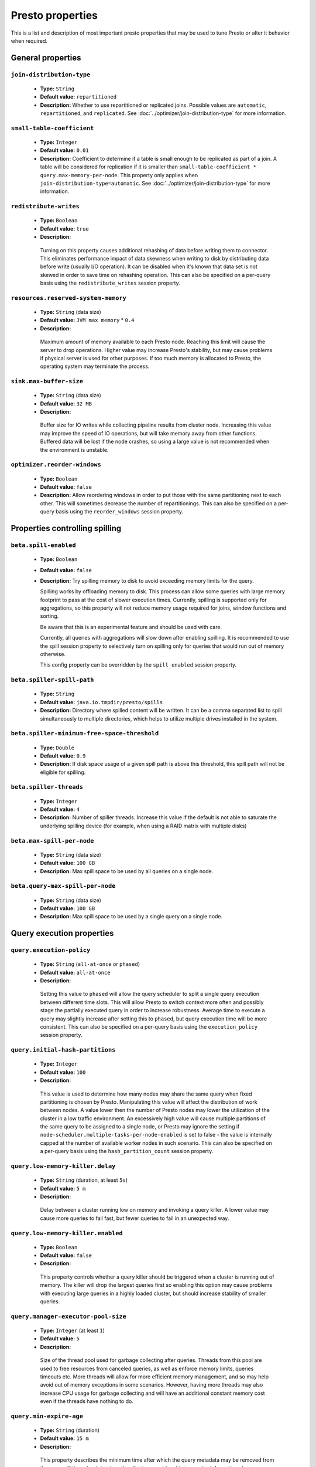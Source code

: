 =================
Presto properties
=================

This is a list and description of most important presto properties that may be used to tune Presto or alter it behavior when required.


.. _tuning-pref-general:

General properties
------------------

``join-distribution-type``
^^^^^^^^^^^^^^^^^^^^^^^^^^

 * **Type:** ``String``
 * **Default value:** ``repartitioned``
 * **Description:** Whether to use repartitioned or replicated joins. Possible
   values are ``automatic``, ``repartitioned``, and ``replicated``. See
   :doc:`../optimizer/join-distribution-type` for more information.

``small-table-coefficient``
^^^^^^^^^^^^^^^^^^^^^^^^^^^

 * **Type:** ``Integer``
 * **Default value:** ``0.01``
 * **Description:** Coefficient to determine if a table is small enough to be
   replicated as part of a join. A table will be considered for replication if
   it is smaller than ``small-table-coefficient * query.max-memory-per-node``.
   This property only applies when ``join-distribution-type=automatic``. See
   :doc:`../optimizer/join-distribution-type` for more information.

``redistribute-writes``
^^^^^^^^^^^^^^^^^^^^^^^

 * **Type:** ``Boolean``
 * **Default value:** ``true``
 * **Description:**

  Turning on this property causes additional rehashing of data before writing them
  to connector. This eliminates performance impact of data skewness when writing to
  disk by distributing data before write (usually I/O operation). It can be disabled
  when it's known that data set is not skewed in order to save time on rehashing
  operation. This can also be specified on a per-query basis using the
  ``redistribute_writes`` session property.


``resources.reserved-system-memory``
^^^^^^^^^^^^^^^^^^^^^^^^^^^^^^^^^^^^

 * **Type:** ``String`` (data size)
 * **Default value:** ``JVM max memory`` * ``0.4``
 * **Description:**

  Maximum amount of memory available to each Presto node. Reaching this limit
  will cause the server to drop operations. Higher value may increase Presto's
  stability, but may cause problems if physical server is used for other purposes.
  If too much memory is allocated to Presto, the operating system may terminate the process.


``sink.max-buffer-size``
^^^^^^^^^^^^^^^^^^^^^^^^

 * **Type:** ``String`` (data size)
 * **Default value:** ``32 MB``
 * **Description:**

  Buffer size for IO writes while collecting pipeline results from cluster node.
  Increasing this value may improve the speed of IO operations, but will take memory
  away from other functions. Buffered data will be lost if the node crashes, so using
  a large value is not recommended when the environment is unstable.


``optimizer.reorder-windows``
^^^^^^^^^^^^^^^^^^^^^^^^^^^^^

 * **Type:** ``Boolean``
 * **Default value:** ``false``
 * **Description:** Allow reordering windows in order to put those with the same partitioning next to each other. This will sometimes decrease the number of repartitionings. This can also be specified on a per-query basis using the ``reorder_windows`` session property.


.. _tuning-spilling:

Properties controlling spilling
-------------------------------

``beta.spill-enabled``
^^^^^^^^^^^^^^^^^^^^^^

 * **Type:** ``Boolean``
 * **Default value:** ``false``
 * **Description:** Try spilling memory to disk to avoid exceeding memory limits for the query.

   Spilling works by offloading memory to disk. This process can allow some queries with large memory
   footprint to pass at the cost of slower execution times. Currently, spilling is supported only for
   aggregations, so this property will not reduce memory usage required for joins, window functions and
   sorting.

   Be aware that this is an experimental feature and should be used with care.

   Currently, all queries with aggregations will slow down after enabling spilling. It is recommended
   to use the spill session property to selectively turn on spilling only for queries that would run
   out of memory otherwise.

   This config property can be overridden by the ``spill_enabled`` session property.


``beta.spiller-spill-path``
^^^^^^^^^^^^^^^^^^^^^^^^^^^

 * **Type:** ``String``
 * **Default value:** ``java.io.tmpdir/presto/spills``
 * **Description:** Directory where spilled content will be written. It can be a comma separated list to
   spill simultaneously to multiple directories, which helps to utilize multiple drives installed in the system.


``beta.spiller-minimum-free-space-threshold``
^^^^^^^^^^^^^^^^^^^^^^^^^^^^^^^^^^^^^^^^^^^^^

 * **Type:** ``Double``
 * **Default value:** ``0.9``
 * **Description:** If disk space usage of a given spill path is above this threshold, this spill path will not be eligible for spilling.


``beta.spiller-threads``
^^^^^^^^^^^^^^^^^^^^^^^^

 * **Type:** ``Integer``
 * **Default value:** ``4``
 * **Description:** Number of spiller threads. Increase this value if the default is not able to saturate the underlying spilling device (for example, when using a RAID matrix with multiple disks)


``beta.max-spill-per-node``
^^^^^^^^^^^^^^^^^^^^^^^^^^^

 * **Type:** ``String`` (data size)
 * **Default value:** ``100 GB``
 * **Description:** Max spill space to be used by all queries on a single node.


``beta.query-max-spill-per-node``
^^^^^^^^^^^^^^^^^^^^^^^^^^^^^^^^^

 * **Type:** ``String`` (data size)
 * **Default value:** ``100 GB``
 * **Description:** Max spill space to be used by a single query on a single node.


.. _tuning-pref-query:

Query execution properties
--------------------------


``query.execution-policy``
^^^^^^^^^^^^^^^^^^^^^^^^^^

 * **Type:** ``String`` (``all-at-once`` or ``phased``)
 * **Default value:** ``all-at-once``
 * **Description:**

  Setting this value to ``phased`` will allow the query scheduler to split a single
  query execution between different time slots. This will allow Presto to switch context
  more often and possibly stage the partially executed query in order to increase robustness.
  Average time to execute a query may slightly increase after setting this to ``phased``,
  but query execution time will be more consistent. This can also be specified on a
  per-query basis using the ``execution_policy`` session property.


``query.initial-hash-partitions``
^^^^^^^^^^^^^^^^^^^^^^^^^^^^^^^^^

 * **Type:** ``Integer``
 * **Default value:** ``100``
 * **Description:**

  This value is used to determine how many nodes may share the same query when fixed
  partitioning is chosen by Presto. Manipulating this value will affect the distribution
  of work between nodes. A value lower then the number of Presto nodes may lower the utilization
  of the cluster in a low traffic environment. An excessively high value will cause multiple
  partitions of the same query to be assigned to a single node, or Presto may ignore
  the setting if ``node-scheduler.multiple-tasks-per-node-enabled`` is set to false -
  the value is internally capped at the number of available worker nodes in such scenario.
  This can also be specified on a per-query basis using the ``hash_partition_count``
  session property.


``query.low-memory-killer.delay``
^^^^^^^^^^^^^^^^^^^^^^^^^^^^^^^^^

 * **Type:** ``String`` (duration, at least ``5s``)
 * **Default value:** ``5 m``
 * **Description:**

  Delay between a cluster running low on memory and invoking a query killer.
  A lower value may cause more queries to fail fast, but fewer queries to
  fail in an unexpected way.


``query.low-memory-killer.enabled``
^^^^^^^^^^^^^^^^^^^^^^^^^^^^^^^^^^^

 * **Type:** ``Boolean``
 * **Default value:** ``false``
 * **Description:**

  This property controls whether a query killer should be triggered when a cluster
  is running out of memory. The killer will drop the largest queries first so enabling
  this option may cause problems with executing large queries in a highly loaded cluster,
  but should increase stability of smaller queries.


``query.manager-executor-pool-size``
^^^^^^^^^^^^^^^^^^^^^^^^^^^^^^^^^^^^

 * **Type:** ``Integer`` (at least ``1``)
 * **Default value:** ``5``
 * **Description:**

  Size of the thread pool used for garbage collecting after queries. Threads from this
  pool are used to free resources from canceled queries, as well as enforce memory limits,
  queries timeouts etc. More threads will allow for more efficient memory management,
  and so may help avoid out of memory exceptions in some scenarios. However, having more
  threads may also increase CPU usage for garbage collecting and will have an additional
  constant memory cost even if the threads have nothing to do.


``query.min-expire-age``
^^^^^^^^^^^^^^^^^^^^^^^^

 * **Type:** ``String`` (duration)
 * **Default value:** ``15 m``
 * **Description:**

  This property describes the minimum time after which the query metadata may be removed
  from the server. If the value is too low, the client may not be able to receive information
  about query completion. The value describes minimum time, but if there is space available
  in the history queue the query data will be kept longer. The size of the history queue is
  defined by the ``query.max-history property``.


``query.max-concurrent-queries``
^^^^^^^^^^^^^^^^^^^^^^^^^^^^^^^^

 * **Type:** ``Integer`` (at least ``1``)
 * **Default value:** ``1000``
 * **Description:**

  **Deprecated** Describes how many queries can be processed simultaneously in a single cluster node.
  In new configurations, the ``query.queue-config-file`` should be used instead.


.. _query-max-memory:

``query.max-memory``
^^^^^^^^^^^^^^^^^^^^

 * **Type:** ``String`` (data size)
 * **Default value:** ``20 GB``
 * **Description:**

  Serves as the default value for the ``query_max_memory`` session property. This property also describes
  the strict limit of total memory that may be used to process a single query. A query is dropped if the
  limit is reached unless the ``resource_overcommit`` session property is set. This property helps ensure
  that a single query cannot use all resources in a cluster. It should be set higher than what is expected
  to be needed for a typical query in the system. It is important to set this to higher than the default
  if Presto will be running complex queries on large datasets. It is possible to decrease the query memory
  limit for a session by setting ``query_max_memory`` to a smaller value. Setting ``query_max_memory`` to
  a greater value than ``query.max-memory`` will not have any effect.


``query.max-memory-per-node``
^^^^^^^^^^^^^^^^^^^^^^^^^^^^^

 * **Type:** ``String`` (data size)
 * **Default value:** ``JVM max memory`` * ``0.1``
 * **Description:**

  The purpose of that is same as of :ref:`query.max-memory<query-max-memory>` but the memory is not counted
  cluster-wise but node-wise instead. This should not be any lower than ``query.max-memory / number of nodes``.
  It may be required to increase this value if data are skewed.


``query.max-queued-queries``
^^^^^^^^^^^^^^^^^^^^^^^^^^^^

 * **Type:** ``Integer`` (at least ``1``)
 * **Default value:** ``5000``
 * **Description:**

  **Deprecated** Describes how many queries may wait in Presto coordinator queue. If the limit is reached the
  server will drop all new incoming queries. Setting this value high may allow to order a lot of queries at
  once with the cost of additional memory needed to keep informations about tasks to process. Lowering this
  value will decrease system capacity but will allow to utilize memory for real processing of data instead
  of queuing. It shouldn't be used in new configuration, the ``query.queue-config-file`` can be used instead.


``query.max-run-time``
^^^^^^^^^^^^^^^^^^^^^^

 * **Type:** ``String`` (duration)
 * **Default value:** ``100 d``
 * **Description:**

  Used as default for session property ``query_max_run_time``. If the Presto works in environment where there
  are mostly very long queries (over 100 days) than it may be a good idea to increase this value to avoid
  dropping clients that didn't set their session property correctly. On the other hand in the Presto works
  in environment where they are only very short queries this value set to small value may be used to detect
  user errors in queries. It may also be decreased in poor Presto cluster configuration with mostly short
  queries to increase garbage collection efficiency and by that lowering memory usage in cluster.


``query.queue-config-file``
^^^^^^^^^^^^^^^^^^^^^^^^^^^

 * **Type:** ``String``
 * **Default value:**
 * **Description:**

  The path to the queue config file. Queues are used to manage the number of concurrent queries across the
  system. More information on queues and how to configure them can be found in :doc:/admin/queue.


``query.remote-task.max-callback-threads``
^^^^^^^^^^^^^^^^^^^^^^^^^^^^^^^^^^^^^^^^^^

 * **Type:** ``Integer`` (at least ``1``)
 * **Default value:** ``1000``
 * **Description:**

  This value describes the maximum size of the thread pool used to handle responses to HTTP requests for
  each task. Increasing this value will cause more resources to be used for handling HTTP communication
  itself, but may also improve response time when Presto is distributed across many hosts or there are
  a lot of small queries being run.


``query.remote-task.min-error-duration``
^^^^^^^^^^^^^^^^^^^^^^^^^^^^^^^^^^^^^^^^

 * **Type:** ``String`` (duration, at least ``1s``)
 * **Default value:** ``2 m``
 * **Description:**

  The minimal time that HTTP worker must be unavailable before the coordinator assumes the worker crashed.
  A higher value may be recommended in unstable connection conditions. This value is only a bottom line
  so there is no guarantee that a node will be considered dead after the ``query.remote-task.min-error-duration``.
  In order to consider a node dead, the defined time must pass between two failed attempts of HTTP communication,
  with no successful communication in between.


``query.schedule-split-batch-size``
^^^^^^^^^^^^^^^^^^^^^^^^^^^^^^^^^^^

 * **Type:** ``Integer`` (at least ``1``)
 * **Default value:** ``1000``
 * **Description:**

  The size of single data chunk expressed in split that will be processed in a single stage. Higher value may
  be used if system works in reliable environment and the responsiveness is less important then average answer
  time, it will require more memory reserve though. Decreasing this value may have a positive effect if
  there are lots of nodes in system and calculations are relatively heavy for each of splits.


.. _tuning-pref-exchange:

Exchange properties
-------------------

The Exchange service is responsible for transferring data between Presto nodes.
Adjusting these properties may help to resolve inter-node communication issues
or improve network utilization.

``exchange.client-threads``
^^^^^^^^^^^^^^^^^^^^^^^^^^^

 * **Type:** ``Integer`` (at least ``1``)
 * **Default value:** ``25``
 * **Description:**

  Number of threads that the exchange server can spawn to handle clients.
  Higher value will increase concurrency but excessively high values may cause
  a drop in performance due to context switches and additional memory usage.


``exchange.concurrent-request-multiplier``
^^^^^^^^^^^^^^^^^^^^^^^^^^^^^^^^^^^^^^^^^^

 * **Type:** ``Integer`` (at least ``1``)
 * **Default value:** ``3``
 * **Description:**

  Multiplier determining how many clients of the exchange server may be spawned
  relative to available buffer memory. The number of possible clients is determined
  by heuristic as the number of clients that can fit into available buffer space
  based on average buffer usage per request times this multiplier. For example
  with the ``exchange.max-buffer-size`` of ``32 MB`` and ``20 MB`` already used,
  and average bytes per request being ``2MB`` up to
  ``exchange.concurrent-request-multipier`` * ((``32MB`` - ``20MB``) / ``2MB``) = ``exchange.concurrent-request-multiplier`` * ``6``
  may be spawned. Tuning this value adjusts the heuristic, which may increase
  concurrency and improve network utilization.


``exchange.max-buffer-size``
^^^^^^^^^^^^^^^^^^^^^^^^^^^^

 * **Type:** ``String`` (data size)
 * **Default value:** ``32 MB``
 * **Description:**

  Size of memory block reserved for the client buffer in exchange server. Lower
  value may increase processing time under heavy load. Increasing this value
  may improve network utilization, but will reduce the amount of memory available
  for other activities.


``exchange.max-response-size``
^^^^^^^^^^^^^^^^^^^^^^^^^^^^^^

 * **Type:** ``String`` (data size, at least ``1 MB``)
 * **Default value:** ``16 MB``
 * **Description:**

  Max size of messages sent through the exchange server. The size of message headers
  is included in this value, so the amount of data sent per message will be a little lower.
  Increasing this value may improve network utilization if the network is stable. In an
  unstable network environment, making this value smaller may improve stability.


.. _tuning-pref-task:

Tasks managment properties
--------------------------


.. _task-concurrency:

``task.concurrency``
^^^^^^^^^^^^^^^^^^^^

 * **Type:** ``Integer`` (power of 2)
 * **Default value:** ``16``
 * **Description:**

  Default local concurrency for parallel operators. Serves as the default value for the
  ``task_concurrency`` session property. Increasing this value is strongly recommended when
  any of CPU, IO or memory is not saturated on a regular basis. It will allow queries to
  utilize as many resources as possible. Setting this value too high will cause queries to
  slow down. Slow down may happen even if none of the resources is saturated as there are
  cases in which increasing parallelism is not possible due to algorithms limitations.

``task.info-refresh-max-wait``
^^^^^^^^^^^^^^^^^^^^^^^^^^^^^^
 * **Type:** ``String`` (duration)
 * **Default value:** ``1s``
 * **Description:**

  Controls staleness of task information, which is used in scheduling. Increasing this value
  can reduce coordinator CPU load, but may result in suboptimal split scheduling.


``task.http-response-threads``
^^^^^^^^^^^^^^^^^^^^^^^^^^^^^^

 * **Type:** ``Integer``
 * **Default value:** ``100``
 * **Description:**

  Max number of threads that may be created to handle http responses. Threads are created on
  demand and they end when there is no response to be sent. That means that there is no overhead
  if there are only a small number of requests handled by the system, even if this value is big.
  On the other hand increasing this value may increase utilization of CPU in multicore environment
  (with the cost of memory usage). Also in systems having a lot of requests, the response time
  distribution may be manipulated using this property. A higher value may be used to prevent
  outliers from increasing average response time.


``task.http-timeout-threads``
^^^^^^^^^^^^^^^^^^^^^^^^^^^^^

 * **Type:** ``Integer``
 * **Default value:** ``3``
 * **Description:**

  Number of threads spawned for handling timeouts of http requests. Presto server sends update of
  query status whenever it is different then the one that client knows about. However in order to
  ensure client that connection is still alive, server sends this data after delay declared
  internally in HTTP headers (by default ``200 ms``). This property tells how many threads
  are designated to handle this delay. If the property turn out to low it's possible that the
  update time will increase even significantly when comparing to requested value (``200ms``).
  Increasing this value may solve the problem, but it generate a cost of additional memory even
  if threads are not used all the time. If there is no problem with updating status of query
  this value should not be manipulated.


``task.info-update-interval``
^^^^^^^^^^^^^^^^^^^^^^^^^^^^^

 * **Type:** ``String`` (duration)
 * **Default value:** ``200 ms``
 * **Description:**

  Controls staleness of task information which is used in scheduling. Increasing this value can
  reduce coordinator CPU load but may result in suboptimal split scheduling.


``task.max-partial-aggregation-memory``
^^^^^^^^^^^^^^^^^^^^^^^^^^^^^^^^^^^^^^^

 * **Type:** ``String`` (data size)
 * **Default value:** ``16 MB``
 * **Description:**

  Max size of partial aggregation result (if it is splitable). Increasing this value will decrease
  the fragmentation of the result which may improve query run times and CPU utilization with the
  cost of additional memory usage. Also a high value may cause a drop in performance in unstable
  cluster conditions.


``task.max-worker-threads``
^^^^^^^^^^^^^^^^^^^^^^^^^^^

 * **Type:** ``Integer``
 * **Default value:** ``Node CPUs`` * ``2``
 * **Description:**

  Sets the number of threads used by workers to process splits. Increasing this number
  can improve throughput if worker CPU utilization is low and all the threads are in use,
  but will cause increased heap space usage. Too high value may cause drop in performance
  due to a context switching. The number of active threads is available via the
  ``com.facebook.presto.execution.TaskExecutor.RunningSplits`` JMX stat.


``task.min-drivers``
^^^^^^^^^^^^^^^^^^^^

 * **Type:** ``Integer``
 * **Default value:** ``Node CPUs`` * ``4``
 * **Description:**

  This describes how many drivers are kept on a worker at any time. A lower value may cause
  better responsiveness for new tasks, but decrease CPU utilization. A higher value makes
  context switching faster, but uses additional memory. In general, if it is possible to
  assign a split to a driver, it is assigned if: there are fewer than ``3`` drivers assigned
  to the given task OR there are fewer drivers on the worker than ``task.min-drivers`` OR the
  task has been enqueued with the ``force start`` property.


``task.operator-pre-allocated-memory``
^^^^^^^^^^^^^^^^^^^^^^^^^^^^^^^^^^^^^^

 * **Type:** ``String`` (data size)
 * **Default value:** ``16 MB``
 * **Description:**

  Memory preallocated for each driver in query execution. Increasing this value may cause less
  efficient memory usage but will fail fast in a low memory environment more frequently.


``task.writer-count``
^^^^^^^^^^^^^^^^^^^^^

 * **Type:** ``Integer``
 * **Default value:** ``1``
 * **Description:**

  The number of concurrent writer threads per worker per query. Serves as the default for
  the session property ``task_writer_count``. Increasing this value may increase write speed,
  especially when a query is NOT I/O bounded and could use more CPU cores for parallel writes.
  However, in many cases increasing this value will visibly increase computation time while
  writing.

.. _tuning-pref-node:

Node scheduler properties
-------------------------

``node-scheduler.max-pending-splits-per-node-per-stage``
^^^^^^^^^^^^^^^^^^^^^^^^^^^^^^^^^^^^^^^^^^^^^^^^^^^^^^^^

 * **Type:** ``Integer``
 * **Default value:** ``10``
 * **Description:**

  Must be smaller than ``node-scheduler.max-splits-per-node``. This property describes
  how many splits can be queued to each worker node. Having this value higher will
  allow more jobs to be queued but will cause resources to be used for that.

  Using a higher value is recommended if queries are submitted in large batches, (eg.
  running a large group of reports periodically). Increasing this value may help to avoid
  query drops and decrease the risk of short query starvation. High value is also
  recommended if splits are processed relatively quickly compared to a time of generating
  new splits by the connector.

  Too high value may drastically increase processing wall time if node distribution of
  query work will be skew. This is especially important if nodes do have important
  differences in performance. The best value for that is enough to provide at least one
  split always waiting to be process but not higher.


``node-scheduler.max-splits-per-node``
^^^^^^^^^^^^^^^^^^^^^^^^^^^^^^^^^^^^^^

 * **Type:** ``Integer``
 * **Default value:** ``100``
 * **Description:**

  This property limits the number of splits that can be scheduled for each node.

  Increasing this value will allow the cluster to process more queries or reduce visibility
  of problems connected to data skew. High value is also recommended if splits are
  processed relatively quickly compared to a time of generating new splits by the connector.

  Excessively high values may result in poor performance due to context switching and
  higher memory reservation for cluster metadata.


``node-scheduler.min-candidates``
^^^^^^^^^^^^^^^^^^^^^^^^^^^^^^^^^

 * **Type:** ``Integer`` (at least ``1``)
 * **Default value:** ``10``
 * **Description:**

  The minimal number of node candidates check by scheduler when looking for a node to schedule
  a split. Having this value to low may increase skew of work distribution between nodes.
  Too high value may increase latency of query and CPU load. The value should be aligned
  with number of nodes in cluster.


``node-scheduler.multiple-tasks-per-node-enabled``
^^^^^^^^^^^^^^^^^^^^^^^^^^^^^^^^^^^^^^^^^^^^^^^^^^

 * **Type:** ``Boolean``
 * **Default value:** ``false``
 * **Description:**

  Allow nodes to be selected multiple times by the node scheduler in a single stage.
  With this property set to ``false`` the ``hash_partition_count`` is capped at number of
  nodes in system. Having this set to ``true`` may allow better scheduling and concurrency,
  which would reduce the number of outliers and speed up computations. It may also improve
  reliability in unstable network conditions. The drawbacks are that some optimization may
  work less efficiently on smaller partitions. Also slight hardware efficiency drop is
  expected in heavy loaded system.

.. _node-scheduler-network-topology:

``node-scheduler.network-topology``
^^^^^^^^^^^^^^^^^^^^^^^^^^^^^^^^^^^

 * **Type:** ``String`` (``legacy`` or ``flat``)
 * **Default value:** ``legacy``
 * **Description:**

  Sets the network topology to use when scheduling splits. ``legacy`` will ignore
  the topology when scheduling splits. ``flat`` will try to schedule splits on the host
  where the data is located by reserving 50% of the work queue for local splits.
  It is recommended to use ``flat`` for clusters where distributed storage runs on
  the same nodes as Presto workers.


.. _tuning-pref-optimizer:

Optimizer properties
--------------------

``optimizer.processing-optimization``
^^^^^^^^^^^^^^^^^^^^^^^^^^^^^^^^^^^^^

 * **Type:** ``String`` (``disabled``, ``columnar`` or ``columnar_dictionary``)
 * **Default value:** ``disabled``
 * **Description:**

  Setting this property changes how filtering and projection operators are processed.
  Setting it to ``columnar`` allows Presto to use columnar processing instead of
  row by row. Setting ``columnar_dictionary`` adds additional dictionary to simplify
  columnar scan. Setting this to a value other than ``disabled`` may improve performance
  for data containing large rows often filtered by a simple key. This can also be specified
  on a per-query basis using the ``processing_optimization`` session property.

``optimizer.dictionary-aggregation``
^^^^^^^^^^^^^^^^^^^^^^^^^^^^^^^^^^^^

 * **Type:** ``Boolean``
 * **Default value:** ``false``
 * **Description:**

  Enables optimization for aggregations on dictionaries. This can also be specified on
  a per-query basis using the ``dictionary_aggregation`` session property.


``optimizer.optimize-hash-generation``
^^^^^^^^^^^^^^^^^^^^^^^^^^^^^^^^^^^^^^

 * **Type:** ``Boolean``
 * **Default value:** ``true``
 * **Description:**

  Compute hash codes for distribution, joins, and aggregations early in the query plan
  allowing result to be shared between operations later in the plan. While this will
  increase the preprocessing time, it may allow the optimizer to drop some computations
  later in query processing. In most cases it will decrease overall query processing time.
  This can also be specified on a per-query basis using the ``optimize_hash_generation``
  session property.


``optimizer.optimize-metadata-queries``
^^^^^^^^^^^^^^^^^^^^^^^^^^^^^^^^^^^^^^^

 * **Type:** ``Boolean``
 * **Default value:** ``false``
 * **Description:**

  Setting this property to ``true`` enables optimization of some aggregations by using values
  that are kept in metadata. This allows Presto to execute some simple queries in ``O(1)`` time.
  Currently this optimization applies to ``max``, ``min`` and ``approx_distinct`` of partition
  keys and other aggregation insensitive to the cardinality of the input (including
  ``DISTINCT`` aggregates). Using this may speed some queries significantly, though it may
  have a negative effect when used with very small data sets. Also it may cause incorrect/not
  accurate/invalid results in some backend db, especially in Hive when there are partition
  without any rows.


``optimizer.optimize-single-distinct``
^^^^^^^^^^^^^^^^^^^^^^^^^^^^^^^^^^^^^^

 * **Type:** ``Boolean``
 * **Default value:** ``true``
 * **Description:**

  Enables the single distinct optimization. This optimization will try to replace multiple
  DISTINCT clauses with a single GROUP BY clause. Enabling this optimization will speed up
  some specific SELECT queries, but analyzing all queries to check if they qualify for this
  optimization may be a slight overhead.


``optimizer.push-aggregation-through-join``
^^^^^^^^^^^^^^^^^^^^^^^^^^^^^^^^^^^^^^^^^^^

 * **Type:** ``Boolean``
 * **Default value:** ``true``
 * **Description:**

  When an aggregation is above an outer join and all columns from the outer side of the join
  are in the grouping clause, the aggregation is pushed below the outer join. This optimization
  is particularly useful for correlated scalar subqueries, which get rewritten to an aggregation
  over an outer join. For example:

  .. code-block:: sql

    SELECT * FROM item i
        WHERE i.i_current_price > (
            SELECT AVG(j.i_current_price) FROM item j
                WHERE i.i_category = j.i_category);

  Enabling this optimization can substantially speed up queries by reducing
  the amount of data that needs to be processed by the join.  However, it may slow down some
  queries that have very selective joins. This can also be specified on a per-query basis using
  the ``push_aggregation_through_join`` session property.


``optimizer.push-table-write-through-union``
^^^^^^^^^^^^^^^^^^^^^^^^^^^^^^^^^^^^^^^^^^^^

 * **Type:** ``Boolean``
 * **Default value:** ``true``
 * **Description:**

  Parallelize writes when using UNION ALL in queries that write data. This improves the
  speed of writing output tables in UNION ALL queries because these writes do not require
  additional synchronization when collecting results. Enabling this optimization can improve
  UNION ALL speed when write speed is not yet saturated. However it may slow down queries
  in an already heavily loaded system. This can also be specified on a per-query basis
  using the ``push_table_write_through_union`` session property.


.. _tuning-pref-session:

Session properties
------------------

``processing_optimization``
^^^^^^^^^^^^^^^^^^^^^^^^^^^

 * **Type:** ``String`` (``disabled``, ``columnar`` or ``columnar_dictionary``)
 * **Default value:** ``optimizer.processing-optimization`` (``false``)
 * **Description:**

  See :ref:`optimizer.processing-optimization<tuning-pref-optimizer>`.


``execution_policy``
^^^^^^^^^^^^^^^^^^^^

 * **Type:** ``String`` (``all-at-once`` or ``phased``)
 * **Default value:** ``query.execution-policy`` (``all-at-once``)
 * **Description:**

  See :ref:`query.execution-policy <tuning-pref-query>`.


``hash_partition_count``
^^^^^^^^^^^^^^^^^^^^^^^^

 * **Type:** ``Integer``
 * **Default value:** ``query.initial-hash-partitions`` (``100``)
 * **Description:**

  See :ref:`query.initial-hash-partitions <tuning-pref-query>`.

``join_distribution_type``
^^^^^^^^^^^^^^^^^^^^^^^^^^

 * **Type:** ``String``
 * **Default value:** ``join-distribution-type (``repartitioned``)
 * **Description:** See :ref:`join-distribution-type <tuning-pref-general>`.

``optimize_hash_generation``
^^^^^^^^^^^^^^^^^^^^^^^^^^^^

 * **Type:** ``Boolean``
 * **Default value:** ``optimizer.optimize-hash-generation`` (``true``)
 * **Description:**

  See :ref:`optimizer.optimize-hash-generation <tuning-pref-optimizer>`.


``plan_with_table_node_partitioning``
^^^^^^^^^^^^^^^^^^^^^^^^^^^^^^^^^^^^^

 * **Type:** ``Boolean``
 * **Default value:** ``true``
 * **Description:**

  **Experimental.** Adapt plan to use backend partitioning. When this is set, presto will
  try to partition data for workers such that each worker gets a chunk of data from a single
  backend partition. This enables workers to take advantage of the I/O distribution optimization
  in table partitioning. Note that this property is only used if a given projection uses all
  columns used for table partitioning inside connector.

``push_aggregation_through_join``
^^^^^^^^^^^^^^^^^^^^^^^^^^^^^^^^^

 * **Type:** ``Boolean``
 * **Default value:** ``optimizer.push-aggregation-through-join`` (``true``)
 * **Description:**

  See :ref:`optimizer.push-aggregation-through-join <tuning-pref-optimizer>`.


``push_table_write_through_union``
^^^^^^^^^^^^^^^^^^^^^^^^^^^^^^^^^^

 * **Type:** ``Boolean``
 * **Default value:** ``optimizer.push-table-write-through-union`` (``true``)
 * **Description:**

  See :ref:`optimizer.push-table-writethrough-union <tuning-pref-optimizer>`.


``query_max_memory``
^^^^^^^^^^^^^^^^^^^^

 * **Type:** ``String`` (data size)
 * **Default value:** ``query.max-memory`` (``20 GB``)
 * **Description:**

  This property can be use to be nice to the cluster if a particular query is not as important
  as the usual cluster routines. Setting this value to less than the server property
  ``query.max-memory`` will cause Presto to drop the query in the session if it will require
  more then ``query_max_memory`` memory. Setting this value to higher than ``query.max-memory``
  will not have any effect.



``query_max_run_time``
^^^^^^^^^^^^^^^^^^^^^^

 * **Type:** ``String`` (duration)
 * **Default value:** ``query.max-run-time`` (``100 d``)
 * **Description:**

  If the expected query processing time is higher than ``query.max-run-time``, it is crucial
  to set this session property to prevent results of long running queries being dropped after
  ``query.max-run-time``. A session may also set this value to less than ``query.max-run-time``
  in order to crosscheck for bugs in the query. Setting this value less than ``query.max-run-time``
  may be particularly useful for a session with a very large number of short-running queries.
  It is important to set this value to much higher than the average query time to avoid problems
  with outliers (some queries may randomly take much longer due to cluster load and other circumstances).
  As the query timed out by this limit immediately returns all used resources this may be particularly
  useful in query management systems to force user limits.


``resource_overcommit``
^^^^^^^^^^^^^^^^^^^^^^^

 * **Type:** ``Boolean``
 * **Default value:** ``false``
 * **Description:**

  Use resources that are not guaranteed to be available to a query. This property allows you to exceed
  the limits of memory available per query and session. It may allow resources to be used more efficiently,
  but may also cause non-deterministic query drops due to insufficient memory on machine. It can be
  particularly useful for performing more demanding queries.


``small_table_coefficient``
^^^^^^^^^^^^^^^^^^^^^^^^^^^

 * **Type:** ``Integer``
 * **Default value:** ``small-table-coefficient`` (``0.01``)
 * **Description:** See :ref:`small-table-coefficient <tuning-pref-general>`.


``task_concurrency``
^^^^^^^^^^^^^^^^^^^^

 * **Type:** ``Integer`` (power of 2).
 * **Default value:** ``task.concurrency`` (``16``)
 * **Description:**

  Default number of local parallel aggregation jobs per worker. Unlike `task.concurrency` this property
  must be power of two. See :ref:`task.concurrency<task-concurrency>`.


``task_writer_count``
^^^^^^^^^^^^^^^^^^^^^

 * **Type:** ``Integer``
 * **Default value:** ``task.writer-count`` (``1``)
 * **Description:**

  See :ref:`task.writer-count <tuning-pref-task>`.



.. _tuning-pref-regexp:

Regular expression properties
-----------------------------

``regex-library``
^^^^^^^^^^^^^^^^^

* **Type:** ``String``
* **Default value:** ``JONI``
* **Description:**

  Which library to use for regular expression matching functions.
  Options are ``JONI`` and ``RE2J``.  Setting this property to ``RE2J`` tells Presto to use
  the more efficient re2j-td library, which is a linear time regular expression library.


``re2j-dfa-states-limit``
^^^^^^^^^^^^^^^^^^^^^^^^^

* **Type:** ``Integer``
* **Default value:** ``MAX_INT``
* **Description:**

  The maximum number of states to use when re2j-td builds the
  fast but potentially memory intensive deterministic finite automaton (DFA)
  for regular expression matching. If the limit is reached, re2j-td will fall
  back to the algorithm that uses the slower, but less memory intensive
  non-deterministic finite automaton (NFA). Decreasing this value decreases the
  maximum memory footprint of a regular expression search at the cost of speed.


``re2j-dfa-retries``
^^^^^^^^^^^^^^^^^^^^

* **Type:** ``Integer``
* **Default value:** ``5``
* **Description:**

  The number of times that re2j-td will retry the DFA algorithm
  when it reaches a states limit before using the slower, but less memory
  intensive NFA algorithm for all future inputs for that search. If hitting the
  limit for a given input row is likely to be an outlier, you want to be able
  to process subsequent rows using the faster DFA algorithm. If you are likely
  to hit the limit on matches for subsequent rows as well, you want to use the
  correct algorithm from the beginning so as not to waste time and resources.
  The greater the number of rows you are processing, the greater this value
  should be.
